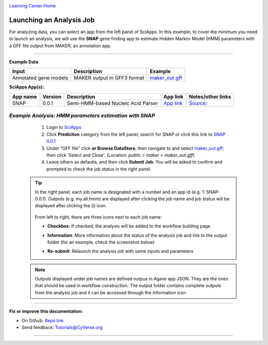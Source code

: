 |CyVerse logo|_

|Home_Icon|_
`Learning Center Home <http://learning.cyverse.org/>`_


Launching an Analysis Job
--------------------------

For analyzing data, you can select an app from the left panel of SciApps. In this example, to cover the minimum you need to launch an analysis, we will use the **SNAP** gene finding app to estimate Hidden Markov Model (HMM) parameters with a GFF file output from MAKER, an annotation app. 

----

.. #### Comment: short description

**Example Data**

.. list-table::
    :header-rows: 1
    
    * - Input
      - Description
      - Example
    * - Annotated gene models
      - MAKER output in GFF3 format
      - `maker_out.gff <https://data.sciapps.org/example_data/maker/maker_out.gff>`_

**SciApps App(s):**

.. list-table::
    :header-rows: 1
    
    * - App name
      - Version
      - Description
      - App link
      - Notes/other links
    * - SNAP
      - 0.0.1
      - Semi-HMM-based Nucleic Acid Parser
      - `App link <https://www.sciapps.org/app_id/SNAP-0.0.1>`_
      - `Source: <http://korflab.ucdavis.edu/software.html>`_


*Example Analysis: HMM parameters estimation with SNAP*
~~~~~~~~~~~~~~~~~~~~~~~~~~~~~~~~~~~~~~~~~~~~~~~~~~~~~~~~~~~~~~~~~

  1. Login to `SciApps <https://www.SciApps.org/>`_

  2. Click **Prediciton** category from the left panel; search for SNAP or click this link to `SNAP 0.0.1 <https://www.sciapps.org/app_id/SNAP-0.0.1>`_
  
  3. Under “GFF file” click **or Browse DataStore**, then navigate to and select  `maker_out.gff <https://data.sciapps.org/example_data/maker/maker_out.gff>`_; then click 'Select and Close'. (Location: *public > maker > maker_out.gff*)
     |snap_app|
  4. Leave others as defaults, and then click **Submit Job**. You will be asked to confirm and prompted to check the job status in the right panel.



 .. Tip::
   In the right panel, each job name is designated with a number and an app id (e.g. 1: SNAP-0.0.1). Outputs (e.g. my.all.hmm) are displayed after clicking the job name and job status will be displayed after clicking the (i) icon. 

     |status|
   From left to right, there are three icons next to each job name:
    
   - **Checkbox**: If checked, the analysis will be added to the workflow building page    
   - **Information**: More information about the status of the analysis job and link to the output folder (for an example, check the screenshot below)
   - **Re-submit**: Relaunch the analysis job with same inputs and parameters

     |agave_status|
     
 .. Note::
  Outputs displayed under job names are defined outpus in Agave app JSON. They are the ones that should be used in workflow construction. The output folder contains complete outputs from the analysis job and it can be accessed through the Information icon

----


**Fix or improve this documentation:**

- On Github: `Repo link <https://github.com/CyVerse-learning-materials/SciApps_guide>`_
- Send feedback: `Tutorials@CyVerse.org <Tutorials@CyVerse.org>`_

----

.. |CyVerse logo| image:: ./img/cyverse_rgb.png
    :width: 500
    :height: 100
.. _CyVerse logo: http://learning.cyverse.org/
.. |Home_Icon| image:: ./img/homeicon.png
    :width: 25
    :height: 25
.. _Home_Icon: http://learning.cyverse.org/
.. |snap_app| image:: ./img/sci_apps/snap.gif
    :width: 550
    :height: 328
.. |status| image:: ./img/sci_apps/status.gif
    :width: 250
    :height: 60
.. |agave_status| image:: ./img/sci_apps/agave_status.gif
    :width: 550
    :height: 322
